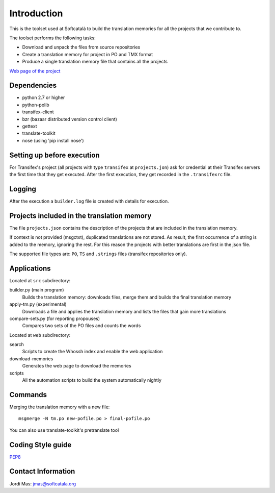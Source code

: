 ============
Introduction
============

This is the toolset used at Softcatalà to build the translation memories for
all the projects that we contribute to.

The toolset performs the following tasks:

* Download and unpack the files from source repositories
* Create a translation memory for project in PO and TMX format
* Produce a single translation memory file that contains all the projects

`Web page of the project`_


Dependencies
============

* python 2.7 or higher
* python-polib
* transifex-client
* bzr (bazaar distributed version control client)
* gettext
* translate-toolkit
* nose (using 'pip install nose')


Setting up before execution
===========================

For Transifex's project (all projects with type ``transifex`` at
``projects.jon``) ask for credential at their Transifex servers the first
time that they get executed. After the first execution, they get recorded
in the ``.transifexrc`` file.


Logging
=======

After the execution a ``builder.log`` file is created with details for
execution.


Projects included in the translation memory
===========================================

The file ``projects.json`` contains the description of the projects that
are included in the translation memory.

If context is not provided (msgctxt), duplicated translations are not stored.
As result, the first occurrence of a string is added to the memory,
ignoring the rest. For this reason the projects with better translations
are first in the json file.

The supported file types are: ``PO``, ``TS`` and ``.strings`` files (transifex
repositories only).


Applications
============

Located at ``src`` subdirectory:

builder.py (main program)
   Builds the translation memory: downloads files, merge them and builds the
   final translation memory

apply-tm.py (experimental)
   Downloads a file and applies the translation memory and lists the files
   that gain more translations

compare-sets.py (for reporting propouses)
   Compares two sets of the PO files and counts the words
    
Located at ``web`` subdirectory:

search 
   Scripts to create the Whossh index and enable the web application
   
download-memories
   Generates the web page to download the memories
   
scripts
   All the automation scripts to build the system automatically nightly


Commands
========

Merging the translation memory with a new file::

    msgmerge -N tm.po new-pofile.po > final-pofile.po

You can also use translate-toolkit's pretranslate tool


Coding Style guide
==================

`PEP8`_


Contact Information
===================

Jordi Mas: jmas@softcatala.org


.. _`Web page of the project`: http://www.softcatala.org/wiki/Memòria_traducció_de_Softcatalà
.. _`PEP8`: http://www.python.org/dev/peps/pep-0008/
